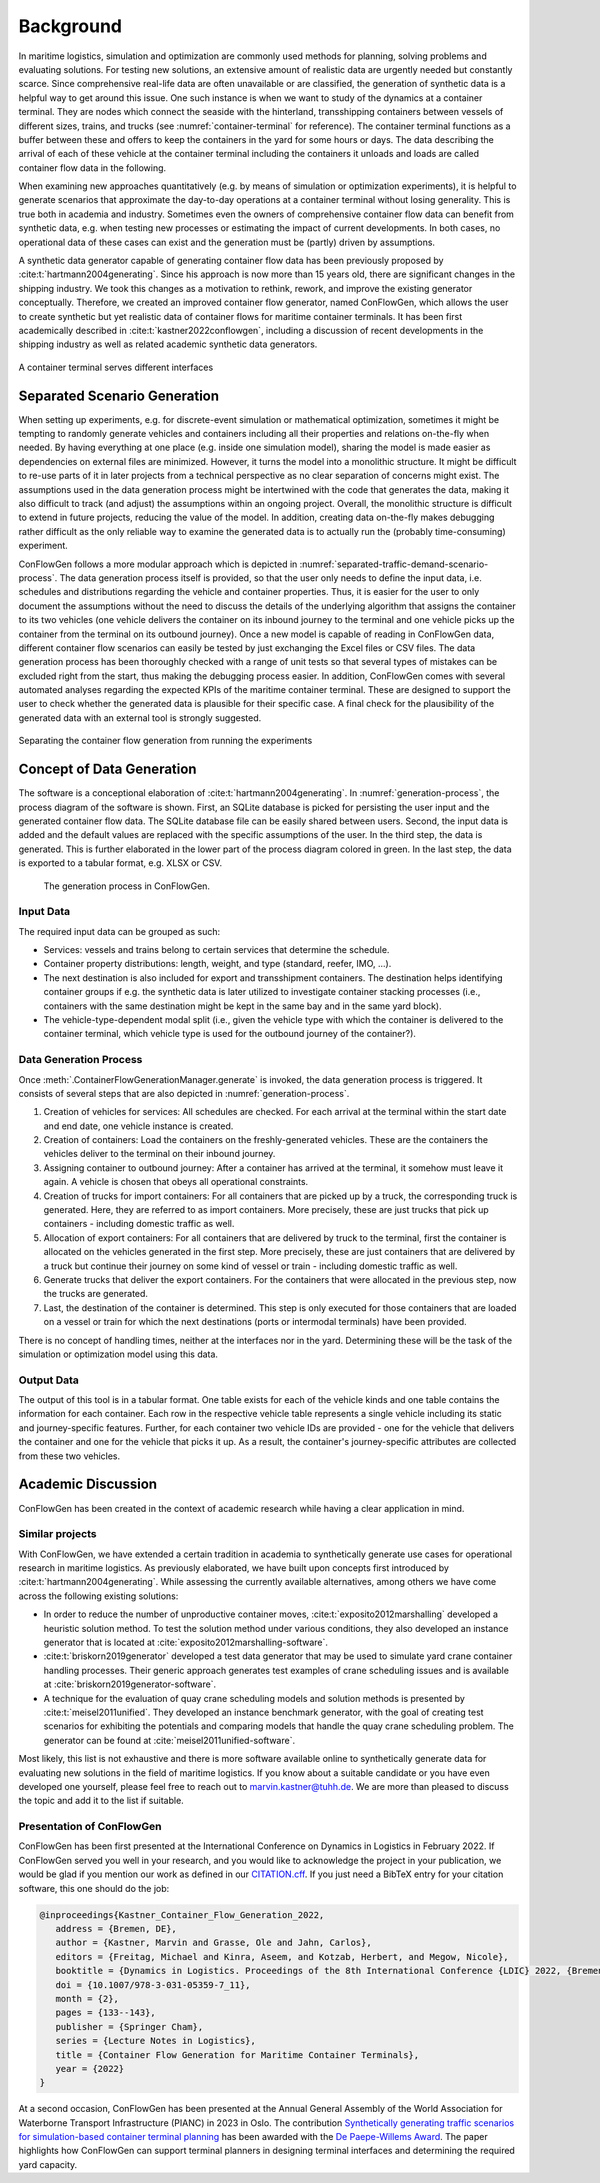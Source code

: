 Background
----------

In maritime logistics, simulation and optimization are commonly used methods for planning, solving problems and
evaluating solutions.
For testing new solutions, an extensive amount of realistic data are urgently needed but constantly scarce.
Since comprehensive real-life data are often unavailable or are classified, the generation of synthetic data is a
helpful way to get around this issue.
One such instance is when we want to study of the dynamics at a container terminal.
They are nodes which connect the seaside with the hinterland, transshipping containers between vessels of different
sizes, trains, and trucks (see
:numref:`container-terminal`
for reference).
The container terminal functions as a buffer between these and offers to keep the containers in the yard for some hours
or days.
The data describing the arrival of each of these vehicle at the container terminal including the containers it unloads
and loads are called container flow data in the following.

When examining new approaches quantitatively (e.g. by means of simulation or optimization experiments), it is helpful
to generate scenarios that approximate the day-to-day operations at a container terminal without losing generality.
This is true both in academia and industry.
Sometimes even the owners of comprehensive container flow data can benefit from synthetic data,
e.g. when testing new processes or estimating the impact of current developments.
In both cases, no operational data of these cases can exist and the generation must be (partly) driven by assumptions.

A synthetic data generator capable of generating container flow data has been previously proposed by
:cite:t:`hartmann2004generating`.
Since his approach is now more than 15 years old, there are significant changes in the shipping industry.
We took this changes as a motivation to rethink, rework, and improve the existing generator conceptually.
Therefore, we created an improved container flow generator, named ConFlowGen, which allows the user to create synthetic
but yet realistic data of container flows for maritime container terminals.
It has been first academically described in
:cite:t:`kastner2022conflowgen`,
including a discussion of recent developments in the shipping industry as well as related academic synthetic data
generators.


.. figure:: images/container_terminal.svg
   :name: container-terminal
   :align: center
   :width: 80%

   A container terminal serves different interfaces

Separated Scenario Generation
=============================

When setting up experiments, e.g. for discrete-event simulation or mathematical optimization, sometimes it might be
tempting to randomly generate vehicles and containers including all their properties and relations on-the-fly when
needed.
By having everything at one place (e.g. inside one simulation model), sharing the model is made easier as dependencies
on external files are minimized.
However, it turns the model into a monolithic structure.
It might be difficult to re-use parts of it in later projects from a technical perspective as no clear separation of
concerns might exist.
The assumptions used in the data generation process might be intertwined with the code that generates the data, making
it also difficult to track (and adjust) the assumptions within an ongoing project.
Overall, the monolithic structure is difficult to extend in future projects, reducing the value of the model.
In addition, creating data on-the-fly makes debugging rather difficult as the only reliable way to examine the generated
data is to actually run the (probably time-consuming) experiment.

ConFlowGen follows a more modular approach which is depicted in
:numref:`separated-traffic-demand-scenario-process`.
The data generation process itself is provided, so that the user only needs to define the input data,
i.e. schedules and distributions regarding the vehicle and container properties.
Thus, it is easier for the user to only document the assumptions without the need to discuss the details of the
underlying algorithm that assigns the container to its two vehicles
(one vehicle delivers the container on its inbound journey to the terminal and
one vehicle picks up the container from the terminal on its outbound journey).
Once a new model is capable of reading in ConFlowGen data, different container flow scenarios can easily be tested by
just exchanging the Excel files or CSV files.
The data generation process has been thoroughly checked with a range of unit tests so that several types of mistakes can
be excluded right from the start, thus making the debugging process easier.
In addition, ConFlowGen comes with several automated analyses regarding the expected KPIs of the maritime container
terminal.
These are designed to support the user to check whether the generated data is plausible for their specific case.
A final check for the plausibility of the generated data with an external tool is strongly suggested.


.. figure:: images/separate_traffic_demand_scenarios_from_simulation.svg
   :name: separated-traffic-demand-scenario-process
   :align: center
   :width: 80%

   Separating the container flow generation from running the experiments


Concept of Data Generation
==========================

The software is a conceptional elaboration of :cite:t:`hartmann2004generating`.
In :numref:`generation-process`, the process diagram of the software is shown.
First, an SQLite database is picked for persisting the user input and the generated container flow data.
The SQLite database file can be easily shared between users.
Second, the input data is added and the default values are replaced with the specific assumptions of the user.
In the third step, the data is generated.
This is further elaborated in the lower part of the process diagram colored in green.
In the last step, the data is exported to a tabular format, e.g. XLSX or CSV.

.. figure:: images/generation_process.svg
   :name: generation-process
   :width: 100%

   The generation process in ConFlowGen.

Input Data
~~~~~~~~~~

The required input data can be grouped as such:

- Services: vessels and trains belong to certain services that determine the schedule.
- Container property distributions: length, weight, and type (standard, reefer, IMO, ...).
- The next destination is also included for export and transshipment containers.
  The destination helps identifying container groups if e.g. the synthetic data is later utilized to investigate container
  stacking processes (i.e., containers with the same destination might be kept in the same bay and in the same yard block).
- The vehicle-type-dependent modal split
  (i.e., given the vehicle type with which the container is delivered to the container terminal, which vehicle type is
  used for the outbound journey of the container?).

Data Generation Process
~~~~~~~~~~~~~~~~~~~~~~~

Once
:meth:`.ContainerFlowGenerationManager.generate`
is invoked,
the data generation process is triggered.
It consists of several steps that are also depicted in
:numref:`generation-process`.

#. Creation of vehicles for services:
   All schedules are checked.
   For each arrival at the terminal within the start date and end date, one vehicle instance is created.
#. Creation of containers:
   Load the containers on the freshly-generated vehicles.
   These are the containers the vehicles deliver to the terminal on their inbound journey.
#. Assigning container to outbound journey:
   After a container has arrived at the terminal, it somehow must leave it again.
   A vehicle is chosen that obeys all operational constraints.
#. Creation of trucks for import containers:
   For all containers that are picked up by a truck, the corresponding truck is generated.
   Here, they are referred to as import containers.
   More precisely, these are just trucks that pick up containers - including domestic traffic as well.
#. Allocation of export containers:
   For all containers that are delivered by truck to the terminal, first the container is allocated on the vehicles
   generated in the first step.
   More precisely, these are just containers that are delivered by a truck but continue their journey on some kind of
   vessel or train - including domestic traffic as well.
#. Generate trucks that deliver the export containers.
   For the containers that were allocated in the previous step, now the trucks are generated.
#. Last, the destination of the container is determined.
   This step is only executed for those containers that are loaded on a vessel or train for which the next destinations
   (ports or intermodal terminals) have been provided.

There is no concept of handling times, neither at the interfaces nor in the yard.
Determining these will be the task of the simulation or optimization model using this data.

Output Data
~~~~~~~~~~~

The output of this tool is in a tabular format.
One table exists for each of the vehicle kinds and one table contains the information for each container.
Each row in the respective vehicle table represents a single vehicle including its static and journey-specific features.
Further, for each container two vehicle IDs are provided -
one for the vehicle that delivers the container and one for the vehicle that picks it up.
As a result, the container's journey-specific attributes are collected from these two vehicles.

Academic Discussion
===================

ConFlowGen has been created in the context of academic research while having a clear application in mind.

Similar projects
~~~~~~~~~~~~~~~~

With ConFlowGen, we have extended a certain tradition in academia to synthetically generate use cases for operational
research in maritime logistics.
As previously elaborated, we have built upon concepts first introduced by :cite:t:`hartmann2004generating`.
While assessing the currently available alternatives, among others we have come across the following existing solutions:

- In order to reduce the number of unproductive container moves,
  :cite:t:`exposito2012marshalling`
  developed a heuristic solution method.
  To test the solution method under various conditions, they also developed an instance generator that is located at
  :cite:`exposito2012marshalling-software`.

- :cite:t:`briskorn2019generator`
  developed a test data generator that may be used to simulate yard crane container handling processes.
  Their generic approach generates test examples of crane scheduling issues and is available at
  :cite:`briskorn2019generator-software`.

- A technique for the evaluation of quay crane scheduling models and solution methods is presented by
  :cite:t:`meisel2011unified`.
  They developed an instance benchmark generator, with the goal of creating test scenarios for exhibiting the potentials
  and comparing models that handle the quay crane scheduling problem.
  The generator can be found at
  :cite:`meisel2011unified-software`.

Most likely, this list is not exhaustive and there is more software available online to synthetically generate data for
evaluating new solutions in the field of maritime logistics.
If you know about a suitable candidate or you have even developed one yourself, please feel free to reach out to
marvin.kastner@tuhh.de.
We are more than pleased to discuss the topic and add it to the list if suitable.

Presentation of ConFlowGen
~~~~~~~~~~~~~~~~~~~~~~~~~~

ConFlowGen has been first presented at the International Conference on Dynamics in Logistics in February 2022.
If ConFlowGen served you well in your research, and you would like to acknowledge the project in your publication,
we would be glad if you mention our work as defined in our
`CITATION.cff <https://raw.githubusercontent.com/1kastner/conflowgen/main/CITATION.cff>`_.
If you just need a BibTeX entry for your citation software, this one should do the job:

.. code-block:: bibtex

   @inproceedings{Kastner_Container_Flow_Generation_2022,
      address = {Bremen, DE},
      author = {Kastner, Marvin and Grasse, Ole and Jahn, Carlos},
      editors = {Freitag, Michael and Kinra, Aseem, and Kotzab, Herbert, and Megow, Nicole},
      booktitle = {Dynamics in Logistics. Proceedings of the 8th International Conference {LDIC} 2022, {Bremen, Germany}},
      doi = {10.1007/978-3-031-05359-7_11},
      month = {2},
      pages = {133--143},
      publisher = {Springer Cham},
      series = {Lecture Notes in Logistics},
      title = {Container Flow Generation for Maritime Container Terminals},
      year = {2022}
   }

At a second occasion, ConFlowGen has been presented at the Annual General Assembly of the
World Association for Waterborne Transport Infrastructure (PIANC)
in 2023 in Oslo.
The contribution
`Synthetically generating traffic scenarios for simulation-based container terminal planning \
<https://tore.tuhh.de/dspace-cris-server/api/core/bitstreams/1d990927-cca9-4b40-8440-19cc544cc847/content>`_
has been awarded with the
`De Paepe-Willems Award <https://www.pianc.org/award/de-paepe-willems-award/>`_.
The paper highlights how ConFlowGen can support terminal planners in designing terminal interfaces and determining
the required yard capacity.
